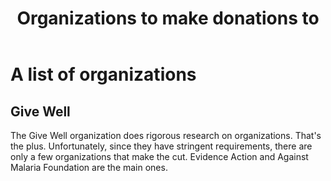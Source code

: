 #+Title: Organizations to make donations to
#+FILETAGS: :Society:
#+STARTUP: content

* A list of organizations


** Give Well
:PROPERTIES:
:ID:       a041f9f9-9a49-488c-ba5f-44d8cee08e23
:END:

   The Give Well organization does rigorous research on
   organizations. That's the plus. Unfortunately, since they have
   stringent requirements, there are only a few organizations that
   make the cut. Evidence Action and Against Malaria Foundation are
   the main ones.
